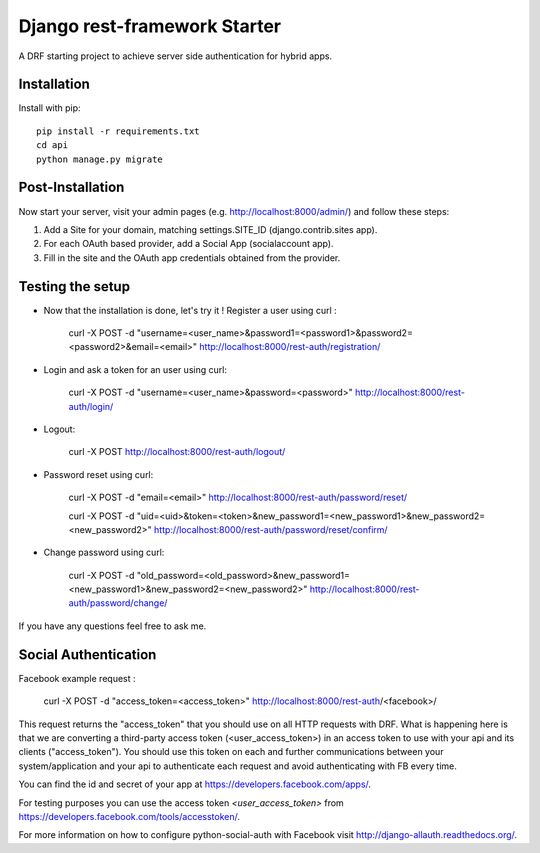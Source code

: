 Django rest-framework Starter
===================================

A DRF starting project to achieve server side authentication for hybrid apps.


Installation
------------

Install with pip::

    pip install -r requirements.txt
    cd api
    python manage.py migrate

Post-Installation
------------

Now start your server, visit your admin pages (e.g. http://localhost:8000/admin/) and follow these steps:

1. Add a Site for your domain, matching settings.SITE_ID (django.contrib.sites app).
2. For each OAuth based provider, add a Social App (socialaccount app).
3. Fill in the site and the OAuth app credentials obtained from the provider.

Testing the setup
-----------------

- Now that the installation is done, let's try it ! Register a user using curl :

    curl -X POST -d "username=<user_name>&password1=<password1>&password2=<password2>&email=<email>" http://localhost:8000/rest-auth/registration/

- Login and ask a token for an user using curl:

    curl -X POST -d "username=<user_name>&password=<password>" http://localhost:8000/rest-auth/login/

- Logout:

    curl -X POST http://localhost:8000/rest-auth/logout/

- Password reset using curl:

    curl -X POST -d "email=<email>" http://localhost:8000/rest-auth/password/reset/

    curl -X POST -d "uid=<uid>&token=<token>&new_password1=<new_password1>&new_password2=<new_password2>" http://localhost:8000/rest-auth/password/reset/confirm/

- Change password using curl:

    curl -X POST -d "old_password=<old_password>&new_password1=<new_password1>&new_password2=<new_password2>" http://localhost:8000/rest-auth/password/change/

If you have any questions feel free to ask me.


Social Authentication
---------------------

Facebook example request :

    curl -X POST -d "access_token=<access_token>" http://localhost:8000/rest-auth/<facebook>/

This request returns the "access_token" that you should use on all HTTP requests with DRF. What is happening here is that we are converting a third-party access token (<user_access_token>) in an access token to use with your api and its clients ("access_token"). You should use this token on each and further communications between your system/application and your api to authenticate each request and avoid authenticating with FB every time.

You can find the id and secret of your app at https://developers.facebook.com/apps/.

For testing purposes you can use the access token `<user_access_token>` from https://developers.facebook.com/tools/accesstoken/.

For more information on how to configure python-social-auth with Facebook visit http://django-allauth.readthedocs.org/.

